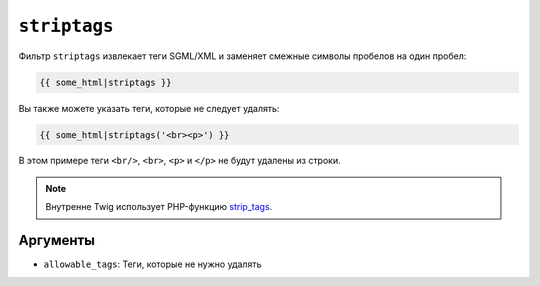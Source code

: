``striptags``
=============

Фильтр ``striptags`` извлекает теги SGML/XML и заменяет смежные символы пробелов
на один пробел:

.. code-block:: twig

    {{ some_html|striptags }}

Вы также можете указать теги, которые не следует удалять:

.. code-block:: html+twig

    {{ some_html|striptags('<br><p>') }}

В этом примере теги ``<br/>``, ``<br>``, ``<p>`` и ``</p>`` не будут
удалены из строки.

.. note::

    Внутренне Twig использует PHP-функцию `strip_tags`_.

Аргументы
---------

* ``allowable_tags``: Теги, которые не нужно удалять

.. _`strip_tags`: https://www.php.net/strip_tags
